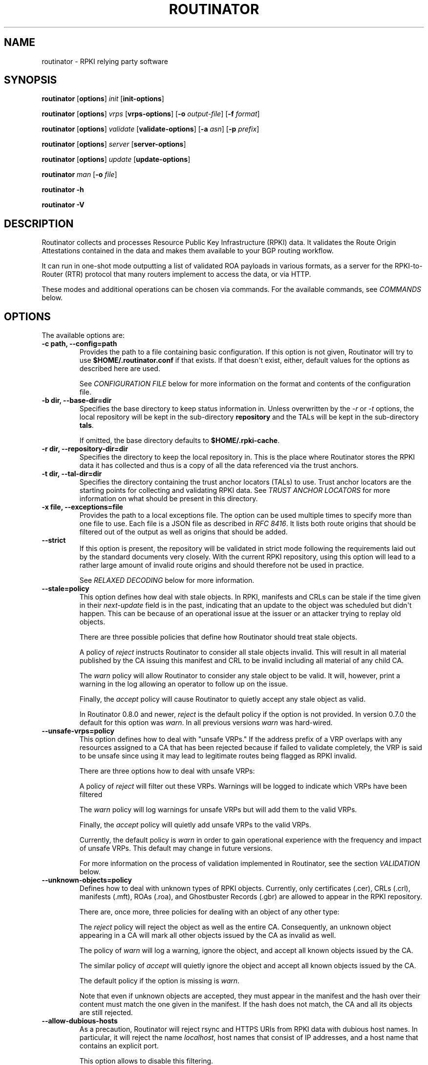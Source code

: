 .\" Man page generated from reStructuredText.
.
.
.nr rst2man-indent-level 0
.
.de1 rstReportMargin
\\$1 \\n[an-margin]
level \\n[rst2man-indent-level]
level margin: \\n[rst2man-indent\\n[rst2man-indent-level]]
-
\\n[rst2man-indent0]
\\n[rst2man-indent1]
\\n[rst2man-indent2]
..
.de1 INDENT
.\" .rstReportMargin pre:
. RS \\$1
. nr rst2man-indent\\n[rst2man-indent-level] \\n[an-margin]
. nr rst2man-indent-level +1
.\" .rstReportMargin post:
..
.de UNINDENT
. RE
.\" indent \\n[an-margin]
.\" old: \\n[rst2man-indent\\n[rst2man-indent-level]]
.nr rst2man-indent-level -1
.\" new: \\n[rst2man-indent\\n[rst2man-indent-level]]
.in \\n[rst2man-indent\\n[rst2man-indent-level]]u
..
.TH "ROUTINATOR" "1" "Feb 28, 2022" "0.11.1-dev" "Routinator"
.SH NAME
routinator \- RPKI relying party software
.SH SYNOPSIS
.sp
\fBroutinator\fP [\fBoptions\fP] \fI\%init\fP [\fBinit\-options\fP]
.sp
\fBroutinator\fP [\fBoptions\fP] \fI\%vrps\fP [\fBvrps\-options\fP] [\fB\-o \fP\fIoutput\-file\fP] [\fB\-f \fP\fIformat\fP]
.sp
\fBroutinator\fP [\fBoptions\fP] \fI\%validate\fP [\fBvalidate\-options\fP] [\fB\-a \fP\fIasn\fP] [\fB\-p \fP\fIprefix\fP]
.sp
\fBroutinator\fP [\fBoptions\fP] \fI\%server\fP [\fBserver\-options\fP]
.sp
\fBroutinator\fP [\fBoptions\fP] \fI\%update\fP [\fBupdate\-options\fP]
.sp
\fBroutinator\fP \fI\%man\fP [\fB\-o \fP\fIfile\fP]
.sp
\fBroutinator\fP \fB\-h\fP
.sp
\fBroutinator\fP \fB\-V\fP
.SH DESCRIPTION
.sp
Routinator collects and processes Resource Public Key Infrastructure (RPKI)
data. It validates the Route Origin Attestations contained in the data and
makes them available to your BGP routing workflow.
.sp
It can run in one\-shot mode outputting a list of validated ROA payloads in
various formats, as a server for the RPKI\-to\-Router (RTR) protocol that many
routers implement to access the data, or via HTTP.
.sp
These modes and additional operations can be chosen via commands. For the
available commands, see \fI\%COMMANDS\fP below.
.SH OPTIONS
.sp
The available options are:
.INDENT 0.0
.TP
.B \-c path, \-\-config=path
Provides the path to a file containing basic configuration. If this
option is not given, Routinator will try to use
\fB$HOME/.routinator.conf\fP if that exists. If that doesn\(aqt exist,
either, default values for the options as described here are used.
.sp
See \fI\%CONFIGURATION FILE\fP below for more information on the format and
contents of the configuration file.
.UNINDENT
.INDENT 0.0
.TP
.B \-b dir, \-\-base\-dir=dir
Specifies the base directory to keep status information in. Unless
overwritten by the \fI\%\-r\fP or \fI\%\-t\fP options, the local
repository will be kept in the sub\-directory \fBrepository\fP and the
TALs will be kept in the sub\-directory \fBtals\fP\&.
.sp
If omitted, the base directory defaults to \fB$HOME/.rpki\-cache\fP\&.
.UNINDENT
.INDENT 0.0
.TP
.B \-r dir, \-\-repository\-dir=dir
Specifies the directory to keep the local repository in. This is
the place where Routinator stores the RPKI data it has collected
and thus is a copy of all the data referenced via the trust
anchors.
.UNINDENT
.INDENT 0.0
.TP
.B \-t dir, \-\-tal\-dir=dir
Specifies the directory containing the trust anchor locators (TALs) to
use. Trust anchor locators are the starting points for collecting and
validating RPKI data. See \fI\%TRUST ANCHOR LOCATORS\fP for more information
on what should be present in this directory.
.UNINDENT
.INDENT 0.0
.TP
.B \-x file, \-\-exceptions=file
Provides the path to a local exceptions file. The option can be used
multiple times to specify more than one file to use. Each file is a
JSON file as described in \fI\%RFC 8416\fP\&. It lists both route origins that
should be filtered out of the output as well as origins that should be
added.
.UNINDENT
.INDENT 0.0
.TP
.B \-\-strict
If this option is present, the repository will be validated in strict
mode following the requirements laid out by the standard documents very
closely. With the current RPKI repository, using this option will lead
to a rather large amount of invalid route origins and should therefore
not be used in practice.
.sp
See \fI\%RELAXED DECODING\fP below for more information.
.UNINDENT
.INDENT 0.0
.TP
.B \-\-stale=policy
This option defines how deal with stale objects. In RPKI, manifests and
CRLs can be stale if the time given in their \fInext\-update\fP field is in
the past, indicating that an update to the object was scheduled but
didn\(aqt happen. This can be because of an operational issue at the
issuer or an attacker trying to replay old objects.
.sp
There are three possible policies that define how Routinator should
treat stale objects.
.sp
A policy of \fIreject\fP instructs Routinator to consider all stale objects
invalid. This will result in all material published by the CA issuing
this manifest and CRL to be invalid including all material of any child
CA.
.sp
The \fIwarn\fP policy will allow Routinator to consider any stale object to
be valid. It will, however, print a warning in the log allowing an
operator to follow up on the issue.
.sp
Finally, the \fIaccept\fP policy will cause Routinator to quietly accept
any stale object as valid.
.sp
In Routinator 0.8.0 and newer, \fIreject\fP is the default policy if the
option is not provided. In version 0.7.0 the default for this option
was \fIwarn\fP\&. In all previous versions \fIwarn\fP was hard\-wired.
.UNINDENT
.INDENT 0.0
.TP
.B \-\-unsafe\-vrps=policy
This option defines how to deal with "unsafe VRPs." If the address
prefix of a VRP overlaps with any resources assigned to a CA that has
been rejected because if failed to validate completely, the VRP is said
to be unsafe since using it may lead to legitimate routes being flagged
as RPKI invalid.
.sp
There are three options how to deal with unsafe VRPs:
.sp
A policy of \fIreject\fP will filter out these VRPs. Warnings will be
logged to indicate which VRPs have been filtered
.sp
The \fIwarn\fP policy will log warnings for unsafe VRPs but will add them
to the valid VRPs.
.sp
Finally, the \fIaccept\fP policy will quietly add unsafe VRPs to the valid
VRPs.
.sp
Currently, the default policy is \fIwarn\fP in order to gain operational
experience with the frequency and impact of unsafe VRPs. This default
may change in future versions.
.sp
For more information on the process of validation implemented in
Routinator, see the section \fI\%VALIDATION\fP below.
.UNINDENT
.INDENT 0.0
.TP
.B \-\-unknown\-objects=policy
Defines how to deal with unknown types  of  RPKI  objects.  Currently,
only certificates (.cer), CRLs (.crl), manifests (.mft), ROAs (.roa),
and Ghostbuster Records (.gbr) are allowed to appear in the RPKI
repository.
.sp
There are, once more, three policies for dealing with an object of any
other type:
.sp
The \fIreject\fP policy will reject the object as well as the entire CA.
Consequently, an unknown object appearing in a CA will mark all other
objects issued by the CA as invalid as well.
.sp
The policy of \fIwarn\fP will log a warning, ignore the object, and accept
all known objects issued by the CA.
.sp
The similar policy of \fIaccept\fP will quietly ignore the object and
accept all known objects issued by the CA.
.sp
The default policy if the option is missing is \fIwarn\fP\&.
.sp
Note that even if unknown objects are accepted, they must appear in
the manifest and the hash over their content must match the one given
in the manifest. If the hash does not match, the CA and all its objects
are still rejected.
.UNINDENT
.INDENT 0.0
.TP
.B \-\-allow\-dubious\-hosts
As a precaution, Routinator will reject rsync and HTTPS URIs from RPKI
data with dubious host names. In particular, it will reject the name
\fIlocalhost\fP, host names that consist of IP addresses, and a host name
that contains an explicit port.
.sp
This option allows to disable this filtering.
.UNINDENT
.INDENT 0.0
.TP
.B \-\-fresh
Delete and re\-initialize the local data storage before starting. This
option should be used when Routinator fails after reporting corrupt
data storage.
.UNINDENT
.INDENT 0.0
.TP
.B \-\-disable\-rsync
If this option is present, rsync is disabled and only RRDP will be
used.
.UNINDENT
.INDENT 0.0
.TP
.B \-\-rsync\-command=command
Provides the command to run for rsync. This is only the command itself.
If you need to provide options to rsync, use the \fBrsync\-args\fP
configuration file setting instead.
.sp
If this option is not given, Routinator will simply run rsync and hope
that it is in the path.
.UNINDENT
.INDENT 0.0
.TP
.B \-\-rsync\-timeout=seconds
Sets the number of seconds an rsync command is allowed to run before it
is terminated early. This protects against hanging rsync commands that
prevent Routinator from continuing. The default is 300 seconds which
should be long enough except for very slow networks.
.UNINDENT
.INDENT 0.0
.TP
.B \-\-disable\-rrdp
If this option is present, RRDP is disabled and only rsync will be
used.
.UNINDENT
.INDENT 0.0
.TP
.B \-\-rrdp\-fallback\-time=seconds
Sets the maximum time in seconds since a last successful update of an
RRDP repository before Routinator falls back to using rsync. The
default is 3600 seconds. If the given value is smaller than twice the
refresh time, it is silently increased to that value.
.sp
The actual time is chosen at random between the refresh time and this
value in order to spread out load on the rsync server.
.UNINDENT
.INDENT 0.0
.TP
.B \-\-rrdp\-max\-delta\-count=count
If the number of deltas necessary to update an RRDP repository is
larger than the value provided by this option, the snapshot is used
instead. If the option is missing, the default of 100 is used.
.UNINDENT
.INDENT 0.0
.TP
.B \-\-rrdp\-timeout=seconds
Sets the timeout in seconds for any RRDP\-related network operation,
i.e., connects, reads, and writes. If this option is omitted, the
default timeout of 300 seconds is used. Set the option to 0 to disable
the timeout.
.UNINDENT
.INDENT 0.0
.TP
.B \-\-rrdp\-connect\-timeout=seconds
Sets the timeout in seconds for RRDP connect requests. If omitted, the
general timeout will be used.
.UNINDENT
.INDENT 0.0
.TP
.B \-\-rrdp\-local\-addr=addr
If present, sets the local address that the RRDP client should bind to
when doing outgoing requests.
.UNINDENT
.INDENT 0.0
.TP
.B \-\-rrdp\-root\-cert=path
This option provides a path to a file that contains a certificate in
PEM encoding that should be used as a trusted certificate for HTTPS
server authentication. The option can be given more than once.
.sp
Providing this option does \fInot\fP disable the set of regular HTTPS
authentication trust certificates.
.UNINDENT
.INDENT 0.0
.TP
.B \-\-rrdp\-proxy=uri
This option provides the URI of a proxy to use for all HTTP connections
made by the RRDP client. It can be either an HTTP or a SOCKS URI. The
option can be given multiple times in which case proxies are tried in
the given order.
.UNINDENT
.INDENT 0.0
.TP
.B \-\-rrdp\-keep\-responses=path
If this option is enabled, the bodies of all HTTPS responses received
from RRDP servers will be stored under \fIpath\fP\&. The sub\-path will be
constructed using the components of the requested URI. For the
responses to the notification files, the timestamp is appended to the
path to make it possible to distinguish the series of requests made
over time.
.UNINDENT
.INDENT 0.0
.TP
.B \-\-max\-object\-size=BYTES
Limits the size of individual objects received via either rsync or RRDP
to the given number of bytes. The default value if this option is not
present is 20,000,000 (i.e., 20 MBytes). Use a value of 0 to disable
the limit.
.UNINDENT
.INDENT 0.0
.TP
.B \-\-max\-ca\-depth=count
The maximum number of CAs a given CA may be away from a trust anchor
certificate before it is rejected. The default value is 32.
.UNINDENT
.INDENT 0.0
.TP
.B \-\-enable\-bgpsec
If this option is present, BGPsec router keys will be processed
during validation and included in the produced data set.
.UNINDENT
.INDENT 0.0
.TP
.B \-\-dirty
If this option is present, unused files and directories will not be
deleted from the repository directory after each validation run.
.UNINDENT
.INDENT 0.0
.TP
.B \-\-validation\-threads=count
Sets the number of threads to distribute work to for validation. Note
that the current processing model validates trust anchors all in one
go, so you are likely to see less than that number of threads used
throughout the validation run.
.UNINDENT
.INDENT 0.0
.TP
.B \-v, \-\-verbose
Print more information. If given twice, even more information is
printed.
.sp
More specifically, a single \fI\%\-v\fP increases the log level from
the default of \fIwarn\fP to \fIinfo\fP, specifying it more than once increases
it to \fIdebug\fP\&.
.sp
See \fI\%LOGGING\fP below for more information on what information is logged
at the different levels.
.UNINDENT
.INDENT 0.0
.TP
.B \-q, \-\-quiet
Print less information. Given twice, print nothing at all.
.sp
A single \fI\%\-q\fP will drop the log level to \fIerror\fP\&. Repeating
\fI\%\-q\fP more than once turns logging off completely.
.UNINDENT
.INDENT 0.0
.TP
.B \-\-syslog
Redirect logging output to syslog.
.sp
This option is implied if a command is used that causes Routinator to
run in daemon mode.
.UNINDENT
.INDENT 0.0
.TP
.B \-\-syslog\-facility=facility
If logging to syslog is used, this option can be used to specify the
syslog facility to use. The default is \fIdaemon\fP\&.
.UNINDENT
.INDENT 0.0
.TP
.B \-\-logfile=path
Redirect logging output to the given file.
.UNINDENT
.INDENT 0.0
.TP
.B \-h, \-\-help
Print some help information.
.UNINDENT
.INDENT 0.0
.TP
.B \-V, \-\-version
Print version information.
.UNINDENT
.SH COMMANDS
.sp
Routinator provides a number of operations around the local RPKI repository.
These can be requested by providing different commands on the command line.
.INDENT 0.0
.TP
.B init
Prepares the local repository directories and the TAL directory for
running Routinator.  Specifically,  makes sure the local repository
directory exists, and creates the TAL directory and fills it with the
desired TALs.
.sp
For more information about TALs, see \fI\%TRUST ANCHOR LOCATORS\fP below.
.INDENT 7.0
.TP
.B \-f, \-\-force
Forces installation of the TALs even if the TAL directory already
exists.
.UNINDENT
.INDENT 7.0
.TP
.B \-\-rir\-tals
Selects the production TALs of the five RIRs for installation. If
no other TAL selection options are provided, this option is
assumed.
.UNINDENT
.INDENT 7.0
.TP
.B \-\-rir\-test\-tals
Selects the bundled TALs for RIR testbeds for installation.
.UNINDENT
.INDENT 7.0
.TP
.B \-\-tal=name
Selects the bundled TAL with the provided name for installation.
.UNINDENT
.INDENT 7.0
.TP
.B \-\-skip\-tal=name
Deselects the bundled TAL with the given name.
.UNINDENT
.INDENT 7.0
.TP
.B \-\-list\-tals
List all bundled TALs and exit. The list also shows which TALs are
selected by the \fI\%\-\-rir\-tals\fP and \fI\%\-\-rir\-test\-tals\fP
options.
.UNINDENT
.INDENT 7.0
.TP
.B \-\-accept\-arin\-rpa
Before you can use the ARIN TAL, you need to agree to the ARIN
Relying Party Agreement (RPA). You can find it at
\fI\%https://www.arin.net/resources/manage/rpki/rpa.pdf\fP and explicitly
agree to it via this option. This explicit agreement is necessary
in order to install the ARIN TAL.
.UNINDENT
.UNINDENT
.INDENT 0.0
.TP
.B vrps
This command requests that Routinator update the local repository and
then validate the Route Origin Attestations in the repository and output
the valid route origins, which are also known as Validated ROA Payloads
or VRPs, as a list.
.INDENT 7.0
.TP
.B \-o file, \-\-output=file
Specifies the output file to write the list to. If this option is
missing or file is \fB\-\fP the list is printed to standard output.
.UNINDENT
.INDENT 7.0
.TP
.B \-f format, \-\-format=format
The output format to use. Routinator currently supports the
following formats:
.INDENT 7.0
.TP
.B csv
The list is formatted as lines of comma\-separated values of
the autonomous system number, the prefix in slash notation,
the maximum prefix length, and an abbreviation for the
trust anchor the entry is derived from. The latter is the
name of the TAL file without the extension \fI\&.tal\fP\&. This can
be overwritten with the \fItal\-labels\fP config file option.
.sp
This is the default format used if the \fI\%\-f\fP option
is missing.
.TP
.B csvcompat
The same as \fIcsv\fP except that all fields are embedded in
double quotes and the autonomous system number is given
without the prefix \fBAS\fP\&. This format is pretty much
identical to the CSV produced by the RIPE NCC Validator.
.TP
.B csvext
An extended version of csv each line contains these
comma\-separated values: the rsync URI of the ROA the line
is taken from (or "N/A" if it isn\(aqt from a ROA), the
autonomous system number, the prefix in slash notation, the
maximum prefix length, the not\-before date and not\-after
date of the validity of the ROA.
.sp
This format was used in the RIPE NCC RPKI Validator version
1. That version produces one file per trust anchor. This is
not currently supported by Routinator \-\- all entries will
be in one single output file.
.TP
.B json
The list is placed into a JSON object with a single element
\fIroas\fP which contains an array of objects with four
elements each: The autonomous system number of the network
authorized to originate a prefix in \fIasn\fP, the prefix in
slash notation in \fIprefix\fP, the maximum prefix length of
the announced route in \fImaxLength\fP, and the trust anchor
from which the authorization was derived in \fIta\fP\&. This
format is identical to that produced by the RIPE NCC RPKI
Validator except for different naming of the trust anchor.
Routinator uses the name of the TAL file without the
extension \fI\&.tal\fP whereas the RIPE NCC Validator has a
dedicated name for each.
.sp
The output object also includes a member named \fImetadata\fP
which provides additional information. Currently, this is a
member \fIgenerated\fP which provides the time the list was
generated as a Unix timestamp, and a member \fIgeneratedTime\fP
which provides the same time but in the standard ISO date
format.
.TP
.B jsonext
The list is placed into a JSON object with three members:
\fIroas\fP contains the validated route origin
authorizations, \fIrouterKeys\fP contains the validated
BGPsec router keys, and \fImetadata\fP contains some information
about the validation run itself.
.sp
All three members are always present, even if BGPsec has
not been enabled. In this case, \fIrouterKeys\fP will simply
be empty.
.sp
The \fIroas\fP member contains an array of objects with four
elements each: The autonomous system number of the network
authorized to originate a prefix in \fIasn\fP, the prefix in
slash notation in \fIprefix\fP, the maximum prefix length of
the announced route in \fImaxLength\fP, and extended
information about the source of the authorization in
\fIsource\fP\&.
.sp
The \fIrouterKeys\fP member contains an array of objects with
four elements each: The autonomous system using the router
key is given in \fIasn\fP, the key identifier as a string of
hexadecimal digits in \fISKI\fP, the actual public key as a
Base 64 encoded string in \fIrouterPublicKey\fP, and extended
information about the source of the key is contained in
\fIsource\fP\&.
.sp
This source information the same for route origins and
router keys. It consists of an array. Each item in that
array is an object providing details of a source.
The object will have a \fItype\fP of \fIroa\fP if it was derived
from a valid ROA object, \fIcer\fP if it was derived from
a published router certificate, or \fIexception\fP if it was an
assertion in a local exception file.
.sp
For RPKI objects, \fIuri\fP provides the rsync URI of the ROA
or router certificate, \fIvalidity\fP provides the validity of
the ROA itself, and \fIchainValidity\fP the validity
considering the validity of the certificates along the
validation chain.
.sp
For  assertions from local exceptions, \fIpath\fP will provide
the path of the local exceptions file and, optionally,
\fIcomment\fP will provide the comment if given for the
assertion.
.sp
The output object also includes a member named \fImetadata\fP
which provides additional information. Currently, this is a
member \fIgenerated\fP which provides the time the list was
generated as a Unix timestamp, and a member \fIgeneratedTime\fP
which provides the same time but in the standard ISO date
format.
.sp
Please note that because of this additional information,
output in \fBjsonext\fP format will be quite large.
.TP
.B slurm
The list is formatted as locally added assertions of a
local exceptions file defined by RFC 8416 (also known as
SLURM). The produced file will have empty validation
output filters.
.TP
.B openbgpd
Choosing this format causes Routinator to produce a
\fIroa\-set\fP configuration item for the OpenBGPD
configuration.
.TP
.B bird1
Choosing this format causes Routinator to produce a \fIroa
table\fP configuration item for the BIRD1 configuration.
.TP
.B bird2
Choosing this format causes Routinator to produce a \fIroa
table\fP configuration item for the BIRD2 configuration.
.TP
.B rpsl
This format produces a list of RPSL objects with the
authorization in the fields \fIroute\fP, \fIorigin\fP, and
\fIsource\fP\&. In addition, the fields \fIdescr\fP, \fImnt\-by\fP,
\fIcreated\fP, and \fIlast\-modified\fP, are present with more or
less meaningful values.
.TP
.B summary
This format produces a summary of the content of the RPKI
repository. For each trust anchor, it will print the number
of verified ROAs and VRPs. Note that this format does not
take filters into account. It will always provide numbers
for the complete repository.
.TP
.B none
This format produces no output whatsoever.
.UNINDENT
.UNINDENT
.INDENT 7.0
.TP
.B \-n, \-\-noupdate
The repository will not be updated before producing the list.
.UNINDENT
.INDENT 7.0
.TP
.B \-\-complete
If any of the rsync commands needed to update the repository
failed, complete the operation but provide exit status 2. If this
option is not given, the operation will complete with exit status
0 in this case.
.UNINDENT
.INDENT 7.0
.TP
.B \-a asn, \-\-select\-asn=asn
Only output VRPs for the given ASN. The option can be given
multiple times, in which case VRPs for all provided ASNs are
provided. ASNs can be given with or without the prefix \fIAS\fP\&.
.UNINDENT
.INDENT 7.0
.TP
.B \-p prefix, \-\-select\-prefix=prefix
Only output VRPs with an address prefix that covers the given
prefix, i.e., whose prefix is equal to or less specific than the
given prefix. This will include VRPs regardless of their ASN and
max length. In other words, the output will include all VRPs that
need to be considered when deciding whether an announcement for
the prefix is RPKI valid or invalid.
.sp
The option can be given multiple times, in which case VRPs for all
prefixes are provided. It can also be combined with one or more
ASN selections. Then all matching VRPs are included. That is,
selectors combine as "or" not "and".
.UNINDENT
.INDENT 7.0
.TP
.B \-m, \-\-more\-specifics
Include VRPs with prefixes that are more specifics of those given
by the \fI\%\-p\fP option. Without this option, only VRPs with
prefixes equal or less specific are included.
.sp
Note that VRPs with more specific prefixes have no influence on
whether a route is RPKI valid or invalid and therefore these VRPs
are of an informational nature only.
.UNINDENT
.UNINDENT
.INDENT 0.0
.TP
.B validate
This command can be used to perform RPKI route origin validation for
one or more route announcements. Routinator will determine whether the
provided announcements are RPKI valid, invalid, or not found.
.sp
A single route announcement can be given directly on the command line:
.INDENT 7.0
.TP
.B \-a asn, \-\-asn=asn
The AS Number of the autonomous system that originated the
route announcement. ASNs can be given with or without the
prefix \fIAS\fP\&.
.UNINDENT
.INDENT 7.0
.TP
.B \-p prefix, \-\-prefix=prefix
The address prefix the route announcement is for.
.UNINDENT
.INDENT 7.0
.TP
.B \-j, \-\-json
A detailed analysis on the reasoning behind the validation is
printed in JSON format including lists of the VRPs that caused
the particular result. If this option is omitted, Routinator
will only print the determined state.
.UNINDENT
.sp
Alternatively, a list of route announcements can be read from a file
or standard input.
.INDENT 7.0
.TP
.B \-i file, \-\-input=file
If present, input is read from the given file. If the file is
given is a single dash, input is read from standard output.
.UNINDENT
.INDENT 7.0
.TP
.B \-j, \-\-json
If this option is provided, the input is assumed to be JSON
format. It should consist of a single object with one  member
\fIroutes\fP  which contains an array of objects. Each object
describes one route announcement through its \fIprefix\fP and \fIasn\fP
members which contain a prefix and originating AS Number as
strings, respectively.
.sp
If the option is not provided, the input is assumed to consist
of simple plain text with one route announcement per line,
provided as a prefix followed by an ASCII\-art arrow =>
surrounded by white space and followed by the AS Number of
originating autonomous system.
.UNINDENT
.sp
The following additional options are available independently of the
input method.
.INDENT 7.0
.TP
.B \-o file, \-\-output=file
Output is written to the provided file. If the option is
omitted or \fIfile\fP is given as a single dash, output is written
to standard output.
.UNINDENT
.INDENT 7.0
.TP
.B \-n, \-\-noupdate
The repository will not be updated before performing
validation.
.UNINDENT
.INDENT 7.0
.TP
.B \-\-complete
If any of the rsync commands needed to update the repository
failed, complete the operation but provide exit status 2. If
this option is not given, the operation will complete with exit
status 0 in this case.
.UNINDENT
.UNINDENT
.INDENT 0.0
.TP
.B server
This command causes Routinator to act as a server for the
RPKI\-to\-Router (RTR) and HTTP protocols. In this mode, Routinator will
read all the TALs (See \fI\%TRUST ANCHOR LOCATORS\fP below) and will stay
attached to the terminal unless the \fI\%\-d\fP option is given.
.sp
The server will periodically update the local repository, every ten
minutes by default, notify any clients of changes, and let them fetch
validated data. It will not, however, reread the trust anchor
locators. Thus, if you update them, you will have to restart
Routinator.
.sp
You can provide a number of addresses and ports to listen on for RTR
and HTTP through command line options or their configuration file
equivalent. Currently, Routinator will only start listening on these
ports after an initial validation run has finished.
.sp
It will not listen on any sockets unless explicitly specified. It will
still run and periodically update the repository. This might be useful
for use with \fI\%vrps\fP mode with the \fI\%\-n\fP option.
.INDENT 7.0
.TP
.B \-d, \-\-detach
If present, Routinator will detach from the terminal after a
successful start.
.UNINDENT
.INDENT 7.0
.TP
.B \-\-rtr=addr:port
Specifies a local address and port to listen on for incoming
RTR connections.
.sp
Routinator supports both protocol version 0 defined in
\fI\%RFC 6810\fP and version 1 defined in \fI\%RFC 8210\fP\&. However, it
does not support router keys introduced in version 1.  IPv6
addresses must be enclosed in square brackets. You can provide
the option multiple times to let Routinator listen on multiple
address\-port pairs.
.UNINDENT
.INDENT 7.0
.TP
.B \-\-rtr\-tls=addr:port
Specifies a local address and port to listen for incoming
TLS\-encrypted RTR connections.
.sp
The private key and server certificate given via the
\fI\%\-\-rtr\-tls\-key\fP and \fI\%\-\-rtr\-tls\-cert\fP or their
equivalent config file options will be used for connections.
.sp
The option can be given multiple times, but the same key and
certificate will be used for all connections.
.UNINDENT
.INDENT 7.0
.TP
.B \-\-http=addr:port
Specifies the address and port to listen on for incoming HTTP
connections.  See \fI\%HTTP SERVICE\fP below for more information on
the HTTP service provided by Routinator.
.UNINDENT
.INDENT 7.0
.TP
.B \-\-http\-tls=addr:port
Specifies a local address and port to listen of for incoming
TLS\-encrypted HTTP connections.
.sp
The private key and server certificate given via the
\fI\%\-\-http\-tls\-key\fP and \fI\%\-\-http\-tls\-cert\fP or their
equivalent config file options will be used for connections.
.sp
The option can be given multiple times, but the same key and
certificate will be used for all connections.
.UNINDENT
.INDENT 7.0
.TP
.B \-\-listen\-systemd
The RTR listening socket will be acquired from systemd via
socket activation. Use this option together with systemd\(aqs
socket units to allow a Routinator running as a regular user to
bind to the default RTR port 323.
.sp
Currently, all TCP listener sockets handed over by systemd will
be used for the RTR protocol.
.UNINDENT
.INDENT 7.0
.TP
.B \-\-rtr\-tcp\-keepalive=seconds
The number of seconds to wait before sending a TCP keepalive on
an established RTR  connection. By  default, TCP keepalive is
enabled on all RTR connections with an idle time of 60 seconds.
Set this option to 0 to disable keepalives.
.UNINDENT
.INDENT 7.0
.TP
.B \-\-rtr\-client\-metrics
If provided, the server metrics will include separate metrics
for every RTR client. Clients are identified by their RTR
source IP address. This is disabled by default to avoid
accidentally leaking information about the local network
topology.
.UNINDENT
.INDENT 7.0
.TP
.B \-\-rtr\-tls\-key
Specifies the path to a file containing the private key to be
used for RTR\-over\-TLS connections. The file has to contain
exactly one private key encoded in PEM format.
.UNINDENT
.INDENT 7.0
.TP
.B \-\-rtr\-tls\-cert
Specifies the path to a file containing the server certificates
to be used for RTR\-over\-TLS connections. The file has to
contain one or more certificates encoded in PEM format.
.UNINDENT
.INDENT 7.0
.TP
.B \-\-http\-tls\-key
Specifies the path to a file containing the private key to be
used for HTTP\-over\-TLS connections. The file has to contain
exactly one private key encoded in PEM format.
.UNINDENT
.INDENT 7.0
.TP
.B \-\-http\-tls\-cert
Specifies the path to a file containing the server certificates
to be used for HTTP\-over\-TLS connections. The file has to
contain one or more certificates encoded in PEM format.
.UNINDENT
.INDENT 7.0
.TP
.B \-\-refresh=seconds
The amount of seconds the server should wait after having
finished updating and validating the local repository before
starting to update again. The next update will be earlier if
objects in the repository expire earlier. The default value is
600 seconds.
.UNINDENT
.INDENT 7.0
.TP
.B \-\-retry=seconds
The amount of seconds to suggest to an RTR client to wait
before trying to request data again if that failed. The default
value is 600 seconds, as recommended in \fI\%RFC 8210\fP\&.
.UNINDENT
.INDENT 7.0
.TP
.B \-\-expire=seconds
The amount of seconds to an RTR client can keep using data if
it cannot refresh it. After that time, the client should
discard the data. Note that this value was introduced in
version 1 of the RTR protocol and is thus not relevant for
clients that only implement version 0. The default value, as
recommended in \fI\%RFC 8210\fP, is 7200 seconds.
.UNINDENT
.INDENT 7.0
.TP
.B \-\-history=count
In RTR, a client can request to only receive the changes that
happened since the last version of the data it had seen. This
option sets how many change sets the server will at most keep.
If a client requests changes from an older version, it will get
the current full set.
.sp
Note that routers typically stay connected with their RTR
server and therefore really only ever need one single change
set. Additionally, if RTR server or router are restarted, they
will have a new session with new change sets and need to
exchange a full data set, too. Thus, increasing the value
probably only ever increases memory consumption.
.sp
The default value is 10.
.UNINDENT
.INDENT 7.0
.TP
.B \-\-pid\-file=path
States a file which will be used in daemon mode to store the
processes PID. While the process is running, it will keep the
file locked.
.UNINDENT
.INDENT 7.0
.TP
.B \-\-working\-dir=path
The working directory for the daemon process. In daemon mode,
Routinator will change to this directory while detaching from
the terminal.
.UNINDENT
.INDENT 7.0
.TP
.B \-\-chroot=path
The root directory for the daemon process. If this option is
provided, the daemon process will change its root directory to
the given directory. This will only work if all other paths
provided via the configuration or command line options are
under this directory.
.UNINDENT
.INDENT 7.0
.TP
.B \-\-user=user\-name
The name of the user to change to for server mode. It this
option is provided, Routinator will run as that user after the
listening sockets for HTTP and RTR have been created. This may
cause problems, if the user is not allowed to write to the
directory given as repository directory or is not allowed to
read the TAL directory or local exception files.
.UNINDENT
.INDENT 7.0
.TP
.B \-\-group=group\-name
The name of the group to change to for server mode. It this
option is provided, Routinator will run as that group after the
listening sockets for HTTP and RTR have been created.
.UNINDENT
.UNINDENT
.INDENT 0.0
.TP
.B update
Updates the local repository by resyncing all known publication
points. The command will also validate the updated repository to
discover any new publication points that appear in the repository and
fetch their data.
.sp
As such, the command really is a shortcut for running
\fBroutinator\fP \fI\%vrps\fP \fI\%\-f\fP \fBnone\fP\&.
.INDENT 7.0
.TP
.B \-\-complete
If any of the rsync commands needed to update the repository
failed, Routinator completes the operation and exits with
status code 2. If this option is not given, the operation will
complete with exit status 0 in this case.
.UNINDENT
.UNINDENT
.INDENT 0.0
.TP
.B dump
Writes the content of all stored data to the file system. This is
primarily intended for debugging but can be used to get access to the
view of the RPKI data that Routinator currently sees.
.INDENT 7.0
.TP
.B \-o dir, \-\-output=dir
Write the output to the given directory. If the option is omitted,
the current directory is used.
.UNINDENT
.sp
Three directories will be created in the output directory:
.sp
The \fIrrdp\fP directory will contain all the files collected via RRDP
from the various repositories. Each repository is stored in its own
directory. The mapping between rpkiNotify URI and path is provided in
the \fIrepositories.json\fP file. For each repository, the files are
stored in a directory structure based on the components of the file as
rsync URI.
.sp
The \fIrsync\fP directory contains all the files collected via rsync. The
files are stored in a directory structure based on the components of
the file\(aqs rsync URI.
.sp
The \fIstore\fP directory contains all the files used for validation.
Files collected via RRDP  or rsync are copied to the store if they are
correctly referenced by a valid manifest. This part contains one
directory for each RRDP repository similarly structured to the \fIrrdp\fP
directory and one additional directory \fIrsync\fP that contains files
collected via rsync.
.UNINDENT
.INDENT 0.0
.TP
.B man
Displays the manual page, i.e., this page.
.INDENT 7.0
.TP
.B \-o file, \-\-output=file
If this option is provided, the manual page will be written to
the given file instead of displaying it. Use \- to output the
manual page to standard output.
.UNINDENT
.UNINDENT
.SH TRUST ANCHOR LOCATORS
.sp
RPKI uses trust anchor locators, or TALs, to identify the location and public
keys of the trusted root CA certificates. Routinator keeps these TALs in
files in the TAL directory which can be set by the  \fI\%\-t\fP option. If
the \fI\%\-b\fP option is used instead, the TAL directory will be in the
subdirectory \fItals\fP under the directory specified in this option. The default
location, if no options are used at all is \fB$HOME/.rpki\-cache/tals\fP\&.
.sp
Routinator comes with a set of commonly used TALs that can be used to
populate the TAL directory via the init command. By default, the command will
install the TALs of the five Regional Internet Registries (RIRs) necessary
for the complete global RPKI repository.
.sp
If the directory does exist, Routinator will use all files with an extension
of \fI\&.tal\fP in this directory. This means that you can add and remove trust
anchors by adding and removing files in this directory. If you add files,
make sure they are in the format described by \fI\%RFC 7730\fP or the upcoming
\fI\%RFC 8630\fP\&.
.SH CONFIGURATION FILE
.sp
Instead of providing all options on the command line, they can also be
provided through a configuration file. Such a file can be selected through
the \fI\%\-c\fP option. If no configuration file is specified this way but a
file named \fB$HOME/.routinator.conf\fP is present, this file is used.
.sp
The configuration file is a file in TOML format. In short, it consists of a
sequence of key\-value pairs, each on its own line. Strings are to be enclosed
in double quotes. Lists can be given by enclosing a comma\-separated list of
values in square brackets.
.sp
The configuration file can contain the following entries. All path values are
interpreted relative to the directory the configuration file is located in.
All values can be overridden via the command line options.
.INDENT 0.0
.TP
.B repository\-dir
A string containing the path to the directory to store the local
repository in. This entry is mandatory.
.TP
.B tal\-dir
A string containing the path to the directory that contains the
Trust Anchor Locators. This entry is mandatory.
.TP
.B exceptions
A list of strings, each containing the path to a file with local
exceptions. If missing, no local exception files are used.
.TP
.B strict
A boolean specifying whether strict validation should be
employed. If missing, strict validation will not be used.
.TP
.B stale
A string specifying the policy for dealing with stale objects.
.INDENT 7.0
.TP
.B reject
Consider all stale objects invalid rendering all material
published by the CA issuing the stale object to be invalid
including all material of any child CA. This is the default
policy if the value is missing.
.TP
.B warn
Consider stale objects to be valid but print a warning to
the log.
.TP
.B accept
Quietly consider stale objects valid.
.UNINDENT
.TP
.B unsafe\-vrps
A string specifying the policy for dealing with unsafe VRPs.
.INDENT 7.0
.TP
.B reject
Filter unsafe VRPs and add warning messages to the log.
.TP
.B warn
Warn about unsafe VRPs in the log but add them to the final
set of VRPs. This is the default policy if the value is
missing.
.TP
.B accept
Quietly add unsafe VRPs to the final set of VRPs.
.UNINDENT
.TP
.B unknown\-objects
A string specifying the policy for dealing with unknown RPKI
object types.
.INDENT 7.0
.TP
.B reject
Reject the object and its issuing CA.
.TP
.B warn
Warn about the object but ignore it and accept the issuing
CA. This is the default policy if the value is missing.
.TP
.B accept
Quietly ignore the object and accept the issuing CA.
.UNINDENT
.TP
.B allow\-dubious\-hosts
A boolean value that, if present and true, disables Routinator\(aqs
filtering of dubious host names in rsync and HTTPS URIs from RPKI
data.
.TP
.B disable\-rsync
A boolean value that, if present and true, turns off the use of
rsync.
.TP
.B rsync\-command
A string specifying the command to use for running rsync. The
default is simply \fIrsync\fP\&.
.TP
.B rsync\-args
A list of strings containing the arguments to be passed to the
rsync command. Each string is an argument of its own.
.sp
If this option is not provided, Routinator will try to find out
if your rsync understands the \fB\-\-contimeout\fP option and, if so,
will set it to 10 thus letting connection attempts time out after
ten seconds. If your rsync is too old to support this option, no
arguments are used.
.TP
.B rsync\-timeout
An integer value specifying the number seconds an rsync command
is allowed to run before it is being terminated. The default if
the value is missing is 300 seconds.
.TP
.B disable\-rrdp
A boolean value that, if present and true, turns off the use of
RRDP.
.TP
.B rrdp\-fallback\-time
An integer value specifying the maximum number of seconds since a
last successful update of an RRDP repository before Routinator
falls back to using rsync. The default in case the value is
missing is 3600 seconds. If the value provided is smaller than
twice the refresh time, it is silently increased to that value.
.TP
.B rrdp\-max\-delta\-count
An integer value that specifies the maximum number of deltas
necessary to update an RRDP repository before using the snapshot
instead. If the value is missing, the default of 100 is used.
.TP
.B rrdp\-timeout
An integer value that provides a timeout in seconds for all
individual RRDP\-related network operations, i.e., connects,
reads, and writes. If the value is missing, a default timeout of
300 seconds will be used. Set the value to 0 to turn the timeout
off.
.TP
.B rrdp\-connect\-timeout
An integer value that, if present, sets a separate timeout in
seconds for RRDP connect requests only.
.TP
.B rrdp\-local\-addr
A string value that provides the local address to be used by RRDP
connections.
.TP
.B rrdp\-root\-certs
A list of strings each providing a path to a file containing a
trust anchor certificate for HTTPS authentication of RRDP
connections. In addition to the certificates provided via this
option, the system\(aqs own trust store is used.
.TP
.B rrdp\-proxies
A list of string each providing the URI for a proxy for outgoing
RRDP connections. The proxies are tried in order for each
request. HTTP and SOCKS5 proxies are supported.
.TP
.B rrdp\-keep\-responses
A string containing a path to a directory into which the bodies
of all HTTPS responses received from RRDP servers will be stored.
The sub\-path will be constructed using the components of the
requested URI. For the responses to the notification files, the
timestamp is appended to the path to make it possible to
distinguish the series of requests made over time.
.TP
.B max\-object\-size
An integer value that provides a limit for the size of individual
objects received via either rsync or RRDP to the given number of
bytes. The default value if this option is not present is
20,000,000 (i.e., 20 MBytes). A value of 0 disables the limit.
.TP
.B max\-ca\-depth
An integer value that specifies the maximum number of CAs a given
CA may be away from a trust anchor certificate before it is
rejected. If the option is missing, a default of 32 will be used.
.TP
.B enable\-bgpsec
A boolean value specifying whether BGPsec router keys should be
included in the published dataset. If false or missing, no router
keys will be included.
.TP
.B dirty
A boolean value which, if true, specifies that unused files and
directories should not be deleted from the repository directory
after each validation run. If left out, its value will be false
and unused files will be deleted.
.TP
.B validation\-threads
An integer value specifying the number of threads to be used
during validation of the repository. If this value is missing,
the number of CPUs in the system is used.
.TP
.B log\-level
A string value specifying the maximum log level for which log
messages should be emitted. The default is \fIwarn\fP\&.
.sp
See \fI\%LOGGING\fP below for more information on what information is
logged at the different levels.
.TP
.B log
A string specifying where to send log messages to. This can be
one of the following values:
.INDENT 7.0
.TP
.B default
Log messages will be sent to standard error if Routinator
stays attached to the terminal or to syslog if it runs in
daemon mode.
.TP
.B stderr
Log messages will be sent to standard error.
.TP
.B syslog
Log messages will be sent to syslog.
.TP
.B file
Log messages will be sent to the file specified through
the log\-file configuration file entry.
.UNINDENT
.sp
The default if this value is missing is, unsurprisingly,
\fIdefault\fP\&.
.TP
.B log\-file
A string value containing the path to a file to which log
messages will be appended if the log configuration value is set
to file. In this case, the value is mandatory.
.TP
.B syslog\-facility
A string value specifying the syslog facility to use for logging
to syslog. The default value if this entry is missing is
\fIdaemon\fP\&.
.TP
.B rtr\-listen
An array of string values each providing an address and port on
which the RTR server should listen in TCP mode. Address and port
should be separated by a colon. IPv6 address should be enclosed
in square brackets.
.TP
.B rtr\-tls\-listen
An array of string values each providing an address and port
on which the RTR server should listen in TLS mode. Address and
port should be separated by a colon. IPv6 address should be
enclosed in square brackets.
.TP
.B http\-listen
An array of string values each providing an address and port
on which the HTTP server should listene. Address and
port should be separated by a colon. IPv6 address should be
enclosed in square brackets.
.TP
.B http\-tls\-listen
An array of string values each providing an address and port
on which the HTTP server should listen in TLS mode. Address and
port should be separated by a colon. IPv6 address should be
enclosed in square brackets.
.TP
.B listen\-systemd
The RTR TCP listening socket will be acquired from systemd via
socket activation. Use this option together with systemd\(aqs socket
units to allow Routinator running as a regular user to bind to
the default RTR port 323.
.TP
.B rtr\-tcp\-keepalive
An integer value specifying the number of seconds to wait before
sending a TCP keepalive on an established RTR connection. If this
option is missing, TCP keepalive will be enabled on all RTR
connections with an idle time of 60 seconds. If this option is
present and set to zero, TCP keepalives are disabled.
.TP
.B rtr\-client\-metrics
A boolean value specifying whether server metrics should include
separate metrics for every RTR client. If the value is missing,
no RTR client metrics will be provided.
.TP
.B rtr\-tls\-key
A string value providing the path to a file containing the
private key to be used by the RTR server in TLS mode. The file
must contain one private key in PEM format.
.TP
.B rtr\-tls\-cert
A string value providing the path to a file containing the server
certificates to be used by the RTR server in TLS mode. The file
must contain one or more certificates in PEM format.
.TP
.B http\-tls\-key
A string value providing the path to a file containing the
private key to be used by the HTTP server in TLS mode. The file
must contain one private key in PEM format.
.TP
.B http\-tls\-cert
A string value providing the path to a file containing the server
certificates to be used by the HTTP server in TLS mode. The file
must contain one or more certificates in PEM format.
.TP
.B refresh
An integer value specifying the number of seconds Routinator
should wait between consecutive validation runs in server mode.
The next validation run will happen earlier, if objects expire
earlier. The default is 600 seconds.
.TP
.B retry
An integer value specifying the number of seconds an RTR client
is requested to wait after it failed to receive a data set. The
default is 600 seconds.
.TP
.B expire
An integer value specifying the number of seconds an RTR client
is requested to use a data set if it cannot get an update before
throwing it away and continuing with no data at all. The default
is 7200 seconds if it cannot get an update before throwing it
away and continuing with no data at all. The default is 7200
seconds.
.TP
.B history\-size
An integer value specifying how many change sets Routinator
should keep in RTR server mode. The default is 10.
.TP
.B pid\-file
A string value containing a path pointing to the PID file to be
used in daemon mode.
.TP
.B working\-dir
A string value containing a path to the working directory for the
daemon process.
.TP
.B chroot
A string value containing the path any daemon process should use
as its root directory.
.TP
.B user
A string value containing the user name a daemon process should
run as.
.TP
.B group
A string value containing the group name a daemon process should
run as.
.TP
.B tal\-label
An array containing arrays of two string values mapping the name
of a TAL file (without the path but including the extension) as
given by the first string to the name of the TAL to be included
where the TAL is referenced in output as given by the second
string.
.sp
If the options missing or if a TAL isn\(aqt mentioned in the option,
Routinator will construct a name for the TAL by using its file
name (without the path) and dropping the extension.
.UNINDENT
.SH HTTP SERVICE
.sp
Routinator can provide an HTTP service allowing to fetch the Validated ROA
Payload in various formats. The service does not support HTTPS and should
only be used within the local network.
.sp
The service only supports GET requests with the following paths:
.INDENT 0.0
.TP
.B  /metrics
Returns a set of monitoring metrics in the format used by Prometheus.
.TP
.B  /status
Returns the current status of the Routinator instance. This is similar
to the output of the \fB/metrics\fP endpoint but in a more human friendly
format.
.UNINDENT
.INDENT 0.0
.TP
.B /api/v1/status
Returns the current status in JSON format.
.UNINDENT
.INDENT 0.0
.TP
.B  /log
Returns the logging output of the last validation run. The log level
matches that set upon start.
.sp
Note that the output is collected after each validation run and is
therefore only available after the initial run has concluded.
.TP
.B  /version
Returns the version of the Routinator instance.
.UNINDENT
.INDENT 0.0
.TP
.B /api/v1/validity/as\-number/prefix
Returns a JSON object describing whether the route announcement given
by its origin AS Number and address prefix is RPKI valid, invalid, or
not found.  The returned object is compatible with that provided by the
RIPE NCC RPKI Validator. For more information, see
\fI\%https://ripe.net/support/documentation/developer\-documentation/rpki\-validator\-api\fP
.TP
.B /validity?asn=as\-number&prefix=prefix
Same as above but with a more form\-friendly calling convention.
.TP
.B /json\-delta, /json\-delta?session=session&serial=serial
Returns a JSON object with the changes since the dataset version
identified by the \fIsession\fP and \fIserial\fP query parameters. If a delta
cannot be produced from that version, the full data set is returned and
the member \fIreset\fP in the object will be set to \fItrue\fP\&. In either case,
the members \fIsession\fP and \fIserial\fP identify the version of the data set
returned and their values should be passed as the query parameters in a
future request.
.sp
The members \fIannounced\fP and \fIwithdrawn\fP contain arrays with route
origins that have been announced and withdrawn, respectively, since the
provided session and serial. If \fIreset\fP is \fItrue\fP, the \fIwithdrawn\fP
member is not present.
.UNINDENT
.sp
In addition, the current set of VRPs is available for each output format at a
path with the same name as the output format. E.g., the CSV output is
available at \fB/csv\fP\&.
.sp
These paths accept selector expressions to limit the VRPs returned in the
form of a query string. The field \fBselect\-asn\fP can be used to filter for
ASNs and the field \fBselect\-prefix\fP can be used to filter for prefixes. The
fields can be repeated multiple times.
.sp
In addition, the query parameter \fBinclude=more\-specifics\fP will cause the
inclusion of VRPs for more specific prefixes of prefixes given via
\fBselect\-prefix\fP\&.
.sp
These parameters work in the same way as the options of the same name to the
\fI\%vrps\fP command.
.SH LOGGING
.sp
In order to allow diagnosis of the VRP data set as well as its overall
health, Routinator logs an extensive amount of information. The log levels
used by syslog are utilized to allow filtering this information for
particular use cases.
.sp
The log levels represent the following information:
.INDENT 0.0
.TP
.B error
Information related to events that prevent Routinator from continuing
to operate at all as well as all issues related to local configuration
even if Routinator will continue to run.
.TP
.B warn
Information about events and data that influences the set of VRPs
produced by Routinator. This includes failures to communicate with
repository servers, or encountering invalid objects.
.TP
.B info
Information about events and data that could be considered abnormal but
do not influence the set of VRPs produced. For example, when filtering
of unsafe VRPs is disabled, the unsafe VRPs are logged with this level.
.TP
.B debug
Information about the internal state of Routinator that may be useful
for, well, debugging.
.UNINDENT
.SH VALIDATION
.sp
In \fI\%vrps\fP and \fI\%server\fP mode, Routinator will produce a set of
VRPs from the data published in the RPKI repository. It will walk over all
certification authorities (CAs) starting with those referred to in the
configured TALs.
.sp
Each CA is checked whether all its published objects are present, correctly
encoded, and have been signed by the CA. If any of the objects fail this
check, the entire CA will be rejected. If an object of an unknown  type  is
encountered, the behaviour depends on the \fBunknown\-objects\fP policy. If this
policy has a value of \fIreject\fP the entire CA will be rejected. In this case,
only certificates (.cer), CRLs (.crl), manifests (.mft), ROAs (.roa), and
Ghostbuster records (.gbr) will be accepted.
.sp
If a CA is rejected, none of its ROAs will be added to the VRP set but also
none of its child CAs will be considered at all; their published data will
not be fetched or validated.
.sp
If a prefix has its ROAs published by different CAs, this will lead to some
of its VRPs being dropped while others are still added. If the VRP for the
legitimately announced route is among those having been dropped, the route
becomes RPKI invalid. This can happen both by operator error or through an
active attack.
.sp
In addition, if a VRP for a less specific prefix exists that covers the
prefix of the dropped VRP, the route will be invalidated by the less specific
VRP.
.sp
Because of this risk of accidentally or maliciously invalidating routes, VRPs
that have address prefixes overlapping with resources of rejected CAs are
called \fIunsafe VRPs\fP\&.
.sp
In order to avoid these situations and instead fall back to an RPKI unknown
state for such routes, Routinator allows to filter out these unsafe VRPs.
This can be enabled via the \fB\-\-unsafe\-vrps=reject\fP command line option or
setting \fBunsafe\-vrps=reject\fP in the config file.
.sp
By default, this filter is currently disabled but warnings are logged about
unsafe VRPs. This allows to assess the operation impact of such a filter.
Depending on this assessment, the default may change in future versions.
.sp
One exception from this rule are CAs that have the full address space
assigned, i.e., 0.0.0.0/0 and ::/0. Adding these to the filter would wipe out
all VRPs. These prefixes are used by the RIR trust anchors to avoid having to
update these often. However, each RIR has its own address space so losing all
VRPs should something happen to a trust anchor is unnecessary.
.SH RELAXED DECODING
.sp
The documents defining RPKI include a number of very strict rules regarding
the formatting of the objects published in the RPKI repository. However,
because RPKI reuses existing technology, real\-world applications produce
objects that do not follow these strict requirements.
.sp
As a consequence, a significant portion of the RPKI repository is actually
invalid if the rules are followed. We therefore introduce two decoding modes:
strict and relaxed. Strict mode rejects any object that does not pass all
checks laid out by the relevant RFCs. Relaxed mode ignores a number of these
checks.
.sp
This memo documents the violations we encountered and are dealing with in
relaxed decoding mode.
.INDENT 0.0
.INDENT 3.5
.INDENT 0.0
.TP
Resource Certificates (\fI\%RFC 6487\fP)
Resource certificates are defined as a profile on the more general
Internet PKI certificates defined in \fI\%RFC 5280\fP\&.
.INDENT 7.0
.TP
.B Subject and Issuer
The RFC restricts the type used for CommonName attributes to
PrintableString, allowing only a subset of ASCII characters,
while \fI\%RFC 5280\fP allows a number of additional string types.
At least one CA produces resource certificates with
Utf8Strings.
.sp
In relaxed mode, we will only check that the general structure
of the issuer and subject fields are correct and allow any
number and types of attributes. This seems justified since RPKI
explicitly does not use these fields.
.UNINDENT
.TP
Signed Objects (\fI\%RFC 6488\fP)
Signed objects are defined as a profile on CMS messages defined in
\fI\%RFC 5652\fP\&.
.INDENT 7.0
.TP
.B DER Encoding
\fI\%RFC 6488\fP demands all signed objects to be DER encoded while
the more general CMS format allows any BER encoding \-\- DER is a
stricter subset of the more general BER. At least one CA does
indeed produce BER encoded signed objects.
.sp
In relaxed mode, we will allow BER encoding.
.sp
Note that this isn\(aqt just nit\-picking. In BER encoding, octet
strings can be broken up into a sequence of sub\-strings. Since
those strings are in some places used to carry encoded content
themselves, such an encoding does make parsing significantly
more difficult. At least one CA does produce such broken\-up
strings.
.UNINDENT
.UNINDENT
.UNINDENT
.UNINDENT
.SH SIGNALS
.INDENT 0.0
.TP
.B SIGUSR1: Reload TALs and restart validation
When receiving SIGUSR1, Routinator will attempt to reload the TALs and, if
that succeeds, restart validation. If loading the TALs fails, Routinator
will exit.
.UNINDENT
.SH EXIT STATUS
.sp
Upon success, the exit status 0 is returned. If any fatal error happens, the
exit status will be 1. Some commands provide a \fI\%\-\-complete\fP option
which will cause the exit status to be 2 if any of the rsync commands to
update the repository fail.
.SH AUTHOR
Jaap Akkerhuis wrote the original version of this manual page, Martin Hoffmann extended it for later versions.
.SH COPYRIGHT
2018–2022, NLnet Labs
.\" Generated by docutils manpage writer.
.
